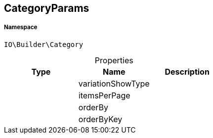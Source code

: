 :table-caption!:
:example-caption!:
:source-highlighter: prettify
:sectids!:
[[io__categoryparams]]
== CategoryParams





===== Namespace

`IO\Builder\Category`





.Properties
|===
|Type |Name |Description

|
    |variationShowType
    |
|
    |itemsPerPage
    |
|
    |orderBy
    |
|
    |orderByKey
    |
|===

